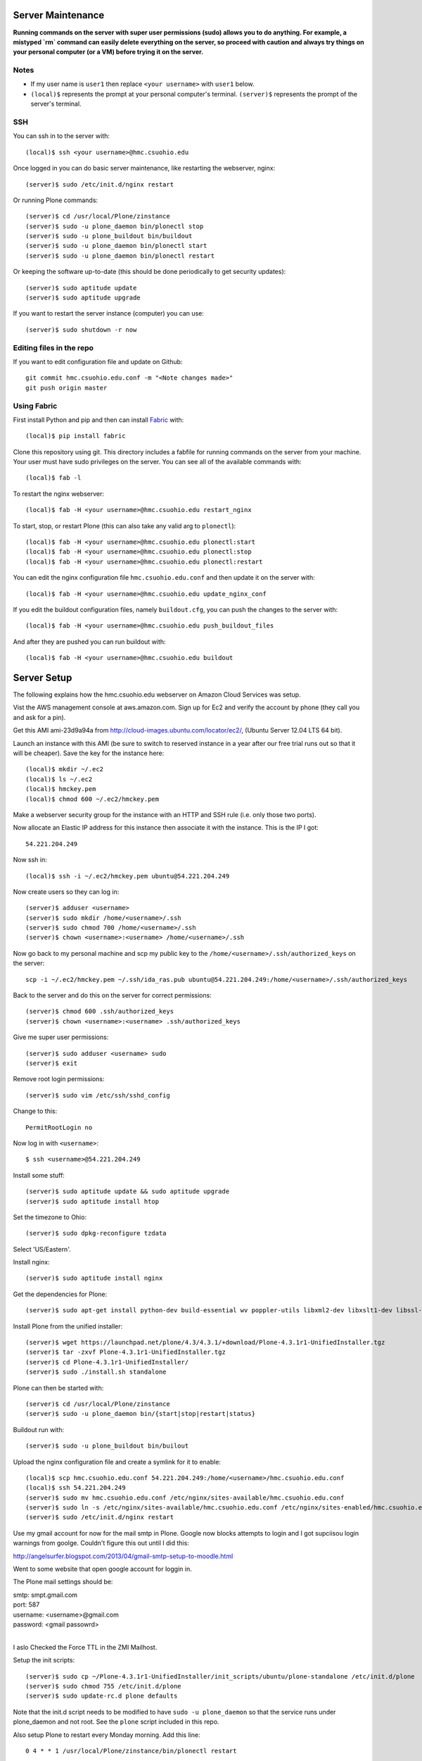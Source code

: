Server Maintenance
==================

**Running commands on the server with super user permissions (sudo) allows you
to do anything. For example, a mistyped `rm` command can easily delete
everything on the server, so proceed with caution and always try things on your
personal computer (or a VM) before trying it on the server.**

Notes
-----

- If my user name is ``user1`` then replace ``<your username>`` with ``user1``
  below.
- ``(local)$`` represents the prompt at your personal computer's terminal.
  ``(server)$`` represents the prompt of the server's terminal.

SSH
---

You can ssh in to the server with::

   (local)$ ssh <your username>@hmc.csuohio.edu

Once logged in you can do basic server maintenance, like restarting the
webserver, nginx::

   (server)$ sudo /etc/init.d/nginx restart

Or running Plone commands::

   (server)$ cd /usr/local/Plone/zinstance
   (server)$ sudo -u plone_daemon bin/plonectl stop
   (server)$ sudo -u plone_buildout bin/buildout
   (server)$ sudo -u plone_daemon bin/plonectl start
   (server)$ sudo -u plone_daemon bin/plonectl restart

Or keeping the software up-to-date (this should be done periodically to get
security updates)::

   (server)$ sudo aptitude update
   (server)$ sudo aptitude upgrade

If you want to restart the server instance (computer) you can use::

   (server)$ sudo shutdown -r now

Editing files in the repo
-------------------------

If you want to edit configuration file and update on Github::

    git commit hmc.csuohio.edu.conf -m "<Note changes made>"
    git push origin master

Using Fabric
------------

First install Python and pip and then can install Fabric_ with::

   (local)$ pip install fabric

.. _Fabric: http://www.fabfile.org

Clone this repository using git. This directory includes a fabfile for running
commands on the server from your machine. Your user must have sudo privileges
on the server. You can see all of the available commands with::

   (local)$ fab -l

To restart the nginx webserver::

   (local)$ fab -H <your username>@hmc.csuohio.edu restart_nginx

To start, stop, or restart Plone (this can also take any valid arg to
``plonectl``)::

   (local)$ fab -H <your username>@hmc.csuohio.edu plonectl:start
   (local)$ fab -H <your username>@hmc.csuohio.edu plonectl:stop
   (local)$ fab -H <your username>@hmc.csuohio.edu plonectl:restart

You can edit the nginx configuration file ``hmc.csuohio.edu.conf`` and then
update it on the server with::

   (local)$ fab -H <your username>@hmc.csuohio.edu update_nginx_conf

If you edit the buildout configuration files, namely ``buildout.cfg``, you can
push the changes to the server with::

   (local)$ fab -H <your username>@hmc.csuohio.edu push_buildout_files

And after they are pushed you can run buildout with::

   (local)$ fab -H <your username>@hmc.csuohio.edu buildout

Server Setup
============

The following explains how the hmc.csuohio.edu webserver on Amazon Cloud
Services was setup.

Vist the AWS management console at aws.amazon.com. Sign up for Ec2 and verify
the account by phone (they call you and ask for a pin).

Get this AMI ami-23d9a94a from http://cloud-images.ubuntu.com/locator/ec2/,
(Ubuntu Server 12.04 LTS 64 bit).

Launch an instance with this AMI (be sure to switch to reserved instance in a
year after our free trial runs out so that it will be cheaper). Save the key
for the instance here::

   (local)$ mkdir ~/.ec2
   (local)$ ls ~/.ec2
   (local)$ hmckey.pem
   (local)$ chmod 600 ~/.ec2/hmckey.pem

Make a webserver security group for the instance with an HTTP and SSH rule
(i.e. only those two ports).

Now allocate an Elastic IP address for this instance then associate it with the
instance. This is the IP I got::

   54.221.204.249

Now ssh in::

   (local)$ ssh -i ~/.ec2/hmckey.pem ubuntu@54.221.204.249

Now create users so they can log in::

   (server)$ adduser <username>
   (server)$ sudo mkdir /home/<username>/.ssh
   (server)$ sudo chmod 700 /home/<username>/.ssh
   (server)$ chown <username>:<username> /home/<username>/.ssh

Now go back to my personal machine and scp my public key to the
``/home/<username>/.ssh/authorized_keys`` on the server::

   scp -i ~/.ec2/hmckey.pem ~/.ssh/ida_ras.pub ubuntu@54.221.204.249:/home/<username>/.ssh/authorized_keys

Back to the server and do this on the server for correct permissions::

   (server)$ chmod 600 .ssh/authorized_keys
   (server)$ chown <username>:<username> .ssh/authorized_keys

Give me super user permissions::

   (server)$ sudo adduser <username> sudo
   (server)$ exit

Remove root login permissions::

   (server)$ sudo vim /etc/ssh/sshd_config

Change to this::

   PermitRootLogin no

Now log in with ``<username>``::

   $ ssh <username>@54.221.204.249

Install some stuff::

   (server)$ sudo aptitude update && sudo aptitude upgrade
   (server)$ sudo aptitude install htop

Set the timezone to Ohio::

   (server)$ sudo dpkg-reconfigure tzdata

Select 'US/Eastern'.

Install nginx::

   (server)$ sudo aptitude install nginx

Get the dependencies for Plone::

   (server)$ sudo apt-get install python-dev build-essential wv poppler-utils libxml2-dev libxslt1-dev libssl-dev libreadline-dev libjpeg-dev libz-dev libfreetype6 libfreetype6-dev

Install Plone from the unified installer::

   (server)$ wget https://launchpad.net/plone/4.3/4.3.1/+download/Plone-4.3.1r1-UnifiedInstaller.tgz
   (server)$ tar -zxvf Plone-4.3.1r1-UnifiedInstaller.tgz
   (server)$ cd Plone-4.3.1r1-UnifiedInstaller/
   (server)$ sudo ./install.sh standalone

Plone can then be started with::

   (server)$ cd /usr/local/Plone/zinstance
   (server)$ sudo -u plone_daemon bin/{start|stop|restart|status}

Buildout run with::

   (server)$ sudo -u plone_buildout bin/builout

Upload the nginx configuration file and create a symlink for it to enable::

    (local)$ scp hmc.csuohio.edu.conf 54.221.204.249:/home/<username>/hmc.csuohio.edu.conf
    (local)$ ssh 54.221.204.249
    (server)$ sudo mv hmc.csuohio.edu.conf /etc/nginx/sites-available/hmc.csuohio.edu.conf
    (server)$ sudo ln -s /etc/nginx/sites-available/hmc.csuohio.edu.conf /etc/nginx/sites-enabled/hmc.csuohio.edu.conf
    (server)$ sudo /etc/init.d/nginx restart

Use my gmail account for now for the mail smtp in Plone. Google now blocks
attempts to login and I got supciisou login warnings from goolge. Couldn't
figure this out until I did this:

http://angelsurfer.blogspot.com/2013/04/gmail-smtp-setup-to-moodle.html

Went to some website that open google account for loggin in.

The Plone mail settings should be:

| smtp: smpt.gmail.com
| port: 587
| username: <username>@gmail.com
| password: <gmail passowrd>
|

I aslo Checked the Force TTL in the ZMI Mailhost.

Setup the init scripts::

   (server)$ sudo cp ~/Plone-4.3.1r1-UnifiedInstaller/init_scripts/ubuntu/plone-standalone /etc/init.d/plone
   (server)$ sudo chmod 755 /etc/init.d/plone
   (server)$ sudo update-rc.d plone defaults

Note that the init.d script needs to be modified to have ``sudo -u
plone_daemon`` so that the service runs under plone_daemon and not root. See
the ``plone`` script included in this repo.

Also setup Plone to restart every Monday morning. Add this line::

   0 4 * * 1 /usr/local/Plone/zinstance/bin/plonectl restart

to the ``plone_daemon``'s crontab.

Various Configuration Settings in Plone
---------------------------------------

Security settings:

   - Use email address as login name
   - Enable user folders

TinyMCE:

   - Paste from word
   - paste from plain text

Editing:

   - Show 'Short Name' on content? yes

In Plone 4, there are two steps you need to take in order to easily embed
content:

First, go to Site Setup>TinyMCE Visual Editor then click on the Toolbar tab.

   - Enable the checkbox next to "Insert/edit Media"
   - Scroll down to the bottom of the screen and click "Save"

Then, go to Site Setup>HTML Filtering

   - Add iframe to custom tags.
   - Scroll down to the bottom of the screen and click "Save"

With these changes made, you should be able to click newly-added "Embed Media"
button in the TinyMCE toolbar. You can paste in the URL of a YouTube video, and
TinyMCE will do the rest for you!

I add the diazo product for theming.

   - enabled global comments
   - comment transformation: intellgient text
   - allow caption images

For quick mathjax support I put::

   <script type="text/x-mathjax-config">
   MathJax.Hub.Config({
     TeX: { equationNumbers: { autoNumber: "AMS" } }
   });
   </script>
   <script type="text/javascript"
     src="https://cdn.mathjax.org/mathjax/latest/MathJax.js?config=TeX-AMS-MML_HTMLorMML">
   </script>

In the site settings>JavaScript for web statistics support box. This should be
moved to the HEAD block in the template and I should think about whether we
need to have auto numbered equations.

Backup
------

The current offsite backup scheme is the following:

I'm using the collective.recipe.backup_ buildout recipe which ultimately runs
the ``repozo`` recipe/script with sane defaults. Repozo allows you take backups
without stopping Plone/Zope. I use the ``bin/backup`` script which does
incremental backups (except the database has been packed, then it does a full
backup). This creates backups in the following directories:

   - ``/usr/local/Plone/zinstance/var/backups``
   - ``/usr/local/Plone/zinstance/var/blobstoragebackups``

.. _collective.recipe.backup: https://pypi.python.org/pypi/collective.recipe.backup

Note that if you run the ``bin/snapshotbackup`` manually then the full backups
will be in these directories:

- ``/usr/local/Plone/zinstance/var/snapshotbackups``
- ``/usr/local/Plone/zinstance/var/blobstoragebackups``

Then I edit the crontab of the the ``plone_daemon`` user::

   $ sudo crontab -u plone_daemon -e

to include this crobjob::

   # Run the Plone backup scripts the 1st and 16th day of each month at 3 AM.
   1 3 1,16 * * /usr/local/Plone/zinstance/bin/backup && /home/moorepants/copy_backup_to_home.sh

The backup script must be run by ``plone_daemon``. If you use
z3c.recipe.crontab_ the backup script will be run by ``plone_buildout`` which
will not have the right permissions to copy all the backup files.

.. _z3c.recipe.crontab: https://pypi.python.org/pypi/z3c.recipe.usercrontab

The ``copy_backup_to_home.sh`` runs after the backup script simply copies the
pertinent directories to ``moorepants``'s home directoy. The script is executed
and owned by ``plone_daemon``. It copies the backup directories recursively
into ``/home/moorepants/tmp_backup`` which is owned by the ``hmc_backup``
group. Both ``moorepants`` and ``plone_daemon`` are in the ``hmc_backup``
group. It also set the ownsr of the copied files and directories recursively to
``moorepants:hmcbackup``.

::

   (local)$ scp copy_backup_to_home.sh hmc.csuohio.edu:/home/moorepants/
   (server)$ chmod ug+rwx copy_backup_to_home.sh
   (server)$ sudo chown plone_daemon:plone_group copy_backup_to_home.sh
   (server)$ mkdir tmp_backup
   (server)$ sudo groupadd hmc_backup
   (server)$ sudo adduser moorepants hmc_backup
   (server)$ sudo adduser plone_daemon hmc_backup
   (server)$ sudo chown moorepants:hmc_backup tmp_backup

Then on the 2nd and 17th day of the month a cron job runs a script on the
moorepants.info server that uses rsync to copy the files from
``hmc.csuohio.edu:/home/moorepants/tmp_backup`` to
``moorepants.info:/home/moorepants/website-backups/hmc.csuohio.edu``.

We should look into backing up offsite to AWS S3, for example:

http://blog.linuxacademy.com/linux/how-to-backup-linux-to-amazon-s3-using-s3cmd/

TODO
----

- Setup ufw firewall.
- Setup regular database packing.
- Change admin password in the root ZMI (8080:manage).
